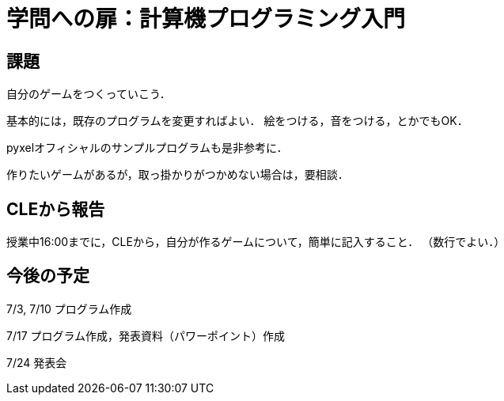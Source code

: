 = 学問への扉：計算機プログラミング入門

== 課題

自分のゲームをつくっていこう．

基本的には，既存のプログラムを変更すればよい．
絵をつける，音をつける，とかでもOK．

pyxelオフィシャルのサンプルプログラムも是非参考に．

作りたいゲームがあるが，取っ掛かりがつかめない場合は，要相談．

== CLEから報告

授業中16:00までに，CLEから，自分が作るゲームについて，簡単に記入すること．
（数行でよい．）

== 今後の予定

7/3, 7/10 プログラム作成

7/17 プログラム作成，発表資料（パワーポイント）作成

7/24 発表会
